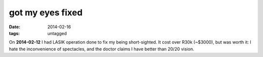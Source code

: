 got my eyes fixed
=================

:date: 2014-02-16
:tags: untagged



On **2014-02-12** I had LASIK operation done to fix my being
short-sighted. It cost over R30k (~$3000), but was worth it: I hate
the inconvenience of spectacles, and the doctor claims I have better
than 20/20 vision.
